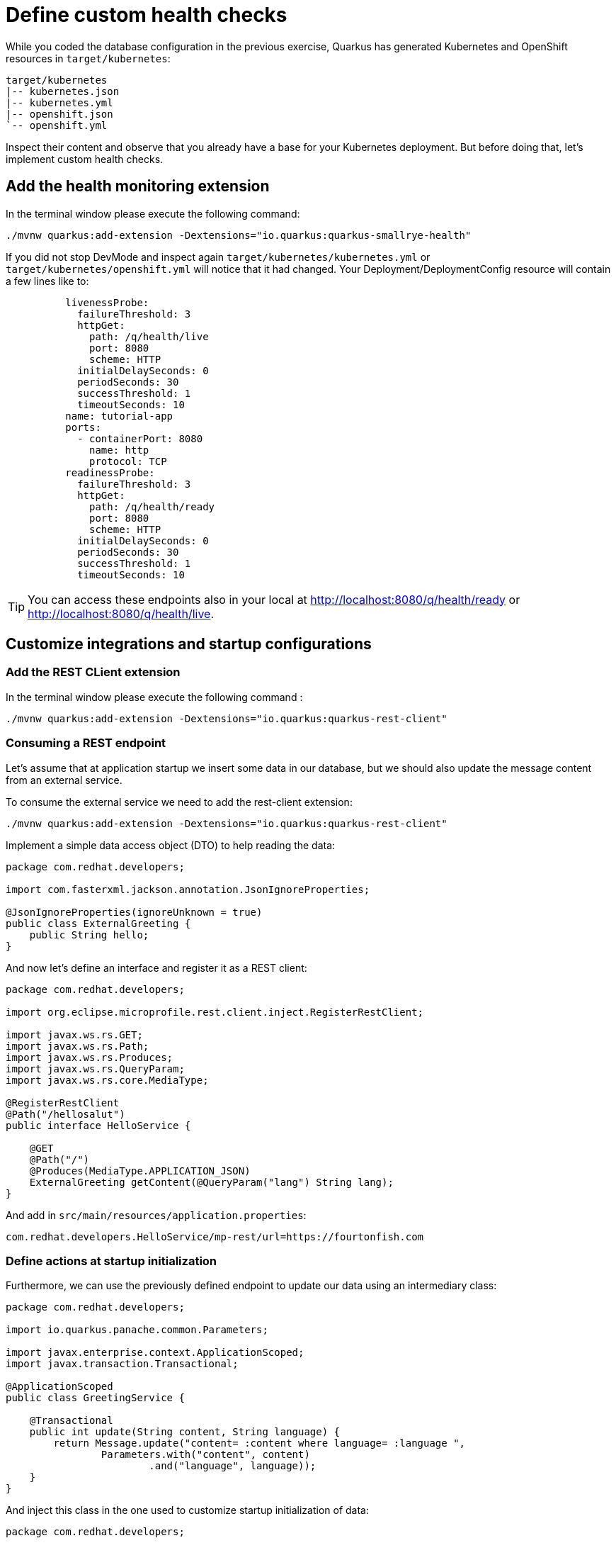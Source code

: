 = Define custom health checks

While you coded the database configuration in the previous exercise, Quarkus has generated Kubernetes and OpenShift resources in `target/kubernetes`:

[.console-input]
[source,config,subs="+macros,+attributes"]
----
target/kubernetes
|-- kubernetes.json
|-- kubernetes.yml
|-- openshift.json
`-- openshift.yml
----

Inspect their content and observe that you already have a base for your Kubernetes deployment.
But before doing that, let's implement custom health checks.

== Add the health monitoring extension

In the terminal window please execute the following command:

[.console-input]
[source,config,subs="+macros,+attributes"]
----
./mvnw quarkus:add-extension -Dextensions="io.quarkus:quarkus-smallrye-health"
----

If you did not stop DevMode and inspect again `target/kubernetes/kubernetes.yml` or `target/kubernetes/openshift.yml` 
will notice that it had changed. Your Deployment/DeploymentConfig resource will contain a few lines like to:

[.console-input]
[source,config,subs="+macros,+attributes"]
----
          livenessProbe:
            failureThreshold: 3
            httpGet:
              path: /q/health/live
              port: 8080
              scheme: HTTP
            initialDelaySeconds: 0
            periodSeconds: 30
            successThreshold: 1
            timeoutSeconds: 10
          name: tutorial-app
          ports:
            - containerPort: 8080
              name: http
              protocol: TCP
          readinessProbe:
            failureThreshold: 3
            httpGet:
              path: /q/health/ready
              port: 8080
              scheme: HTTP
            initialDelaySeconds: 0
            periodSeconds: 30
            successThreshold: 1
            timeoutSeconds: 10
----

TIP: You can access these endpoints also in your local at http://localhost:8080/q/health/ready or http://localhost:8080/q/health/live.

== Customize integrations and startup configurations

=== Add the REST CLient extension

In the terminal window please execute the following command
:
[.console-input]
[source,config,subs="+macros,+attributes"]
----
./mvnw quarkus:add-extension -Dextensions="io.quarkus:quarkus-rest-client"
----

=== Consuming a REST endpoint

Let's assume that at application startup we insert some data in our database, but
we should also update the message content from an external service.

To consume the external service we need to add the rest-client extension:
[.console-input]
[source,config,subs="+macros,+attributes"]
----
./mvnw quarkus:add-extension -Dextensions="io.quarkus:quarkus-rest-client"
----

Implement a simple data access object (DTO) to help reading the data:

[.console-input]
[source,java]
----
package com.redhat.developers;

import com.fasterxml.jackson.annotation.JsonIgnoreProperties;

@JsonIgnoreProperties(ignoreUnknown = true)
public class ExternalGreeting {
    public String hello;
}
----

And now let's define an interface and register it as a REST client:

[.console-input]
[source,java]
----
package com.redhat.developers;

import org.eclipse.microprofile.rest.client.inject.RegisterRestClient;

import javax.ws.rs.GET;
import javax.ws.rs.Path;
import javax.ws.rs.Produces;
import javax.ws.rs.QueryParam;
import javax.ws.rs.core.MediaType;

@RegisterRestClient
@Path("/hellosalut")
public interface HelloService {

    @GET
    @Path("/")
    @Produces(MediaType.APPLICATION_JSON)
    ExternalGreeting getContent(@QueryParam("lang") String lang);
}
----

And add in `src/main/resources/application.properties`:

[.console-input]
[source,config,subs="+macros,+attributes"]
----
com.redhat.developers.HelloService/mp-rest/url=https://fourtonfish.com
----

=== Define actions at startup initialization

Furthermore, we can use the previously defined endpoint to update our data using an intermediary class:

[.console-input]
[source,java]
----
package com.redhat.developers;

import io.quarkus.panache.common.Parameters;

import javax.enterprise.context.ApplicationScoped;
import javax.transaction.Transactional;

@ApplicationScoped
public class GreetingService {

    @Transactional
    public int update(String content, String language) {
        return Message.update("content= :content where language= :language ",
                Parameters.with("content", content)
                        .and("language", language));
    }
}
----

And inject this class in the one used to customize startup initialization of data:

[.console-input]
[source,java]
----
package com.redhat.developers;

import io.quarkus.arc.profile.UnlessBuildProfile;
import io.quarkus.runtime.Startup;
import org.eclipse.microprofile.rest.client.inject.RestClient;
import org.slf4j.Logger;
import org.slf4j.LoggerFactory;

import javax.annotation.PostConstruct;
import javax.enterprise.context.ApplicationScoped;
import javax.inject.Inject;
import javax.transaction.Transactional;
import java.util.List;

@Startup //<1>
@ApplicationScoped 
@UnlessBuildProfile("test") //<2>
public class MessageInitializer {
    private static final Logger LOGGER = LoggerFactory.getLogger(MessageInitializer.class);

    @Inject
    @RestClient
    HelloService helloService; //<3>

    @Inject
    GreetingService greetingService; //<4>

    @PostConstruct
    public void init() {
        LOGGER.debug("Updating the db from external service");
        List<Message> messages = Message.findAll().list();
        for (Message message : messages) {
            String language = message.getLanguage();
            greetingService.update(helloService.getContent(language).hello, language);
        }
        LOGGER.debug("End update of the db ");
    }
}
----

<1> This annotation initializes a CDI bean at application startup. 
This code will be executed after initializing the database from `import.sql`.
<2> Enable for both prod and dev build time profiles.
<3> Inject the `RestClient` service.
<4> Inject the service that updates database content and has `@Transactional` annotation set on the invoked method.
<5> Invoke record update.



== Customize health endpoints and readiness probe

Some extensions may provide default health checks, including that the extension will automatically register its health checks.
For example, `quarkus-agroal` (that is used to manage Quarkus datasources)  automatically registers a readiness health check that will validate each datasource.

You can change the root path to the health endpoints by setting the following property in `src/main/resources/application.properties`:

[.console-input]
[source,config,subs="+macros,+attributes"]
----
quarkus.smallrye-health.root-path=/health
----

If you reload the context in DevMode (by pressing `s`), you would notice that your Kubernetes/OpenShift manifests have changed and take into account your new configuration.

As the database readiness is already assessed, we can customize another readiness probe to check the availability of the endpoint `https://fourtonfish.com`:


[.console-input]
[source,java]
----
package com.redhat.developers;

import io.smallrye.health.checks.UrlHealthCheck;
import org.eclipse.microprofile.config.inject.ConfigProperty;
import org.eclipse.microprofile.health.HealthCheck;
import org.eclipse.microprofile.health.Readiness;

import javax.enterprise.context.ApplicationScoped;
import javax.ws.rs.HttpMethod;

@ApplicationScoped
public class CustomHealthCheck {

    @ConfigProperty(name = "com.redhat.developers.HelloService/mp-rest/url")
    String externalURL;

    @Readiness //<1> 
    HealthCheck checkURL() {
        return new UrlHealthCheck(externalURL+"/hellosalut/?lang=en") //<2>
                .name("external-url-check").requestMethod(HttpMethod.GET).statusCode(200);
    }

}
----

<1> Annotate the method with `org.eclipse.microprofile.health.Readiness` to signal its implementation.
<2> `UrlHealthCheck` checks if host is reachable using a Http URL connection.

In dev mode, all your heath checks are visible in health UI: http://localhost:8080/q/health-ui/.

Also, the Quarkus Kubernetes/OpenShift extension will take into account your custom probe definitions when generating their YAML.

[TIP]
====
Quarkus comes with some HealthCheck implementations for you to check status of different components:

** SocketHealthCheck: checks if host is reachable using a socket.
** UrlHealthCheck: checks if host is reachable using a Http URL connection.
** InetAddressHealthCheck: checks if host is reachable using InetAddress.isReachable method.
====

[NOTE]
=====
Quarkus has automatic readiness probes added when you use certain extensions: 

*datasource*
A probe to check database connection status.

*kafka*
A probe to check kafka connection status. In this case you need to enable manually by setting quarkus.kafka.health.enabled to true.

*mongoDB*
A probe to check MongoDB connection status.

*neo4j*
A probe to check Neo4J connection status.

*artemis*
A probe to check Artemis JMS connection status.

*kafka-streams*
Liveness (for stream state) and Readiness (topics created) probes.

*vault*
A probe to check Vault conection status.

*gRPC*
A readiness probe for the gRPC services.

*Cassandra*
A readiness probe to check Cassandra connection status.

*Redis*
A readiness probe to check Redis connection status.
=====